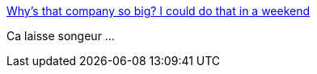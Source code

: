 :jbake-type: post
:jbake-status: published
:jbake-title: Why's that company so big? I could do that in a weekend
:jbake-tags: startup,company,engineering,_mois_oct.,_année_2016
:jbake-date: 2016-10-24
:jbake-depth: ../
:jbake-uri: shaarli/1477317765000.adoc
:jbake-source: https://nicolas-delsaux.hd.free.fr/Shaarli?searchterm=http%3A%2F%2Fdanluu.com%2Fsounds-easy%2F&searchtags=startup+company+engineering+_mois_oct.+_ann%C3%A9e_2016
:jbake-style: shaarli

http://danluu.com/sounds-easy/[Why's that company so big? I could do that in a weekend]

Ca laisse songeur ...
